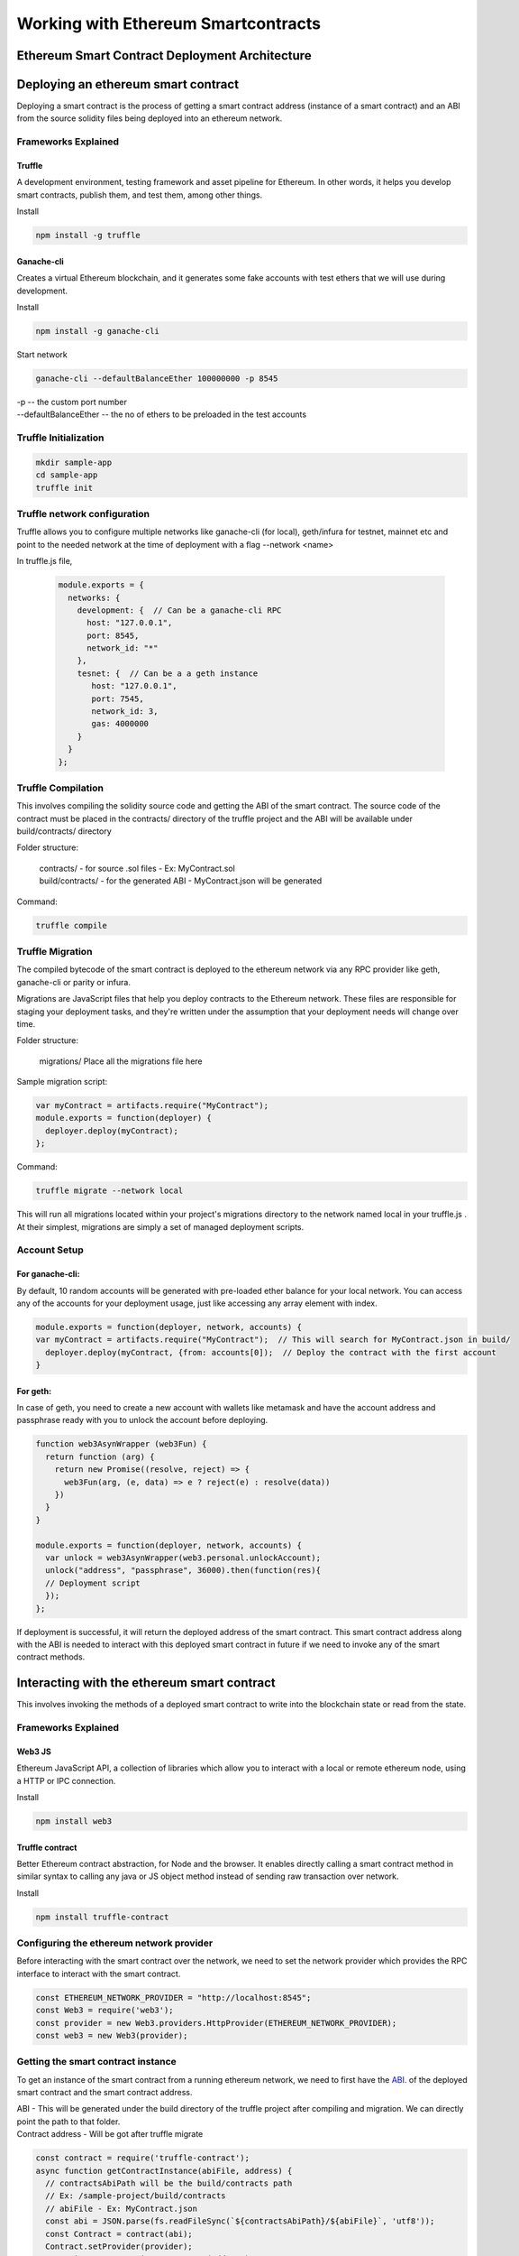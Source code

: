 Working with Ethereum Smartcontracts
=======================================

Ethereum Smart Contract Deployment Architecture
---------------------------------------------------

  .. image:: ./_static/images/ethereum.png

Deploying an ethereum smart contract
--------------------------------------

Deploying a smart contract is the process of getting a smart contract address (instance of a smart contract) and an ABI from the source solidity files being deployed into an ethereum network.

Frameworks Explained
^^^^^^^^^^^^^^^^^^^^^

Truffle
**********

A development environment, testing framework and asset pipeline for Ethereum. In other words, it helps you develop smart contracts, publish them, and test them, among other things.

Install

.. code-block:: python

  npm install -g truffle

Ganache-cli
*************

Creates a virtual Ethereum blockchain, and it generates some fake accounts with test ethers  that we will use during development.

Install

.. code-block:: python

  npm install -g ganache-cli

Start network

.. code-block:: python

  ganache-cli --defaultBalanceEther 100000000 -p 8545

| -p -- the custom port number
| --defaultBalanceEther -- the no of ethers to be preloaded in the test accounts


Truffle Initialization
^^^^^^^^^^^^^^^^^^^^^^^^^
.. code-block:: python

  mkdir sample-app
  cd sample-app
  truffle init

Truffle network configuration
^^^^^^^^^^^^^^^^^^^^^^^^^^^^^^^^

Truffle allows you to configure multiple networks like ganache-cli (for local), geth/infura for testnet, mainnet etc and point to the needed network at the time of deployment with a flag --network <name>
   
In truffle.js file,

  .. code-block:: python

    module.exports = {
      networks: {
        development: {  // Can be a ganache-cli RPC
          host: "127.0.0.1",
          port: 8545,
          network_id: "*"
        },
        tesnet: {  // Can be a a geth instance
           host: "127.0.0.1",
           port: 7545,
           network_id: 3,
           gas: 4000000
        }      
      }
    };
 

Truffle Compilation
^^^^^^^^^^^^^^^^^^^^^^^

This involves compiling the solidity source code and getting the ABI of the smart contract. The source code of the contract must be placed in the contracts/ directory of the truffle project and the ABI will be available under build/contracts/ directory

Folder structure:

 | contracts/ - for source .sol files  - Ex: MyContract.sol
 | build/contracts/ - for the generated ABI   -  MyContract.json will be generated

Command:   

.. code-block:: python

  truffle compile

Truffle Migration
^^^^^^^^^^^^^^^^^^^^^

The compiled bytecode of the smart contract is deployed to the ethereum network via any RPC provider like geth, ganache-cli or parity or infura.

Migrations are JavaScript files that help you deploy contracts to the Ethereum network. These files are responsible for staging your deployment tasks, and they're written under the assumption that your deployment needs will change over time. 


Folder structure:

 | migrations/ Place all the migrations file here

Sample migration script:

.. code-block:: python

  var myContract = artifacts.require("MyContract");
  module.exports = function(deployer) {
    deployer.deploy(myContract);
  };


Command:   

.. code-block:: python

  truffle migrate --network local

This will run all migrations located within your project's migrations directory to the network named local in your truffle.js . At their simplest, migrations are simply a set of managed deployment scripts.

Account Setup
^^^^^^^^^^^^^^

For ganache-cli: 
****************

By default, 10 random accounts will be generated with pre-loaded ether balance for your local network. You can access any of the accounts for your deployment usage, just like accessing any array element with index.

.. code-block:: python

  module.exports = function(deployer, network, accounts) {
  var myContract = artifacts.require("MyContract");  // This will search for MyContract.json in build/
    deployer.deploy(myContract, {from: accounts[0]);  // Deploy the contract with the first account
  }

For geth: 
**********

In case of geth, you need to create a new account with wallets like metamask and have the account address and passphrase ready with you to unlock the account before deploying. 

.. code-block:: python

  function web3AsynWrapper (web3Fun) {
    return function (arg) {
      return new Promise((resolve, reject) => {
        web3Fun(arg, (e, data) => e ? reject(e) : resolve(data))
      })
    }
  }

  module.exports = function(deployer, network, accounts) {
    var unlock = web3AsynWrapper(web3.personal.unlockAccount);
    unlock("address", "passphrase", 36000).then(function(res){
    // Deployment script
    });
  };

If deployment is successful, it will return the deployed address of the smart contract. This smart contract address along with the ABI is needed to interact with this deployed smart contract in future if we need to invoke any of the smart contract methods.

Interacting with the ethereum smart contract
----------------------------------------------

This involves invoking the methods of a deployed smart contract to write into the blockchain state or read from the state.

Frameworks Explained
^^^^^^^^^^^^^^^^^^^^^

Web3 JS
********
Ethereum JavaScript API,  a collection of libraries which allow you to interact with a local or remote ethereum node, using a HTTP or IPC connection.

Install

.. code-block:: python

  npm install web3

Truffle contract
*****************

Better Ethereum contract abstraction, for Node and the browser. It enables directly calling a smart contract method in similar syntax to calling any java or JS object method instead of sending raw transaction over network.

Install

.. code-block:: python

  npm install truffle-contract

Configuring the ethereum network provider
^^^^^^^^^^^^^^^^^^^^^^^^^^^^^^^^^^^^^^^^^

Before interacting with the smart contract over the network, we need to set the network provider which provides the RPC interface to interact with the smart contract.

.. code-block:: python

  const ETHEREUM_NETWORK_PROVIDER = "http://localhost:8545";
  const Web3 = require('web3');
  const provider = new Web3.providers.HttpProvider(ETHEREUM_NETWORK_PROVIDER);
  const web3 = new Web3(provider);


Getting the smart contract instance
^^^^^^^^^^^^^^^^^^^^^^^^^^^^^^^^^^^^

To get an instance of the smart contract from a running ethereum network, we need to first have the `ABI 
<https://solidity.readthedocs.io/en/develop/abi-spec.html>`_. of the deployed smart contract and the smart contract address.

| ABI - This will be generated under the build directory of the truffle project after compiling and migration. We can directly point the path to that folder.

| Contract address - Will be got after truffle migrate

.. code-block:: python

  const contract = require('truffle-contract');
  async function getContractInstance(abiFile, address) {
    // contractsAbiPath will be the build/contracts path
    // Ex: /sample-project/build/contracts
    // abiFile - Ex: MyContract.json
    const abi = JSON.parse(fs.readFileSync(`${contractsAbiPath}/${abiFile}`, 'utf8'));
    const Contract = contract(abi);
    Contract.setProvider(provider);
    const instance = await Contract.at(address);
    return instance;
  }

Invoking the smart contract methods
^^^^^^^^^^^^^^^^^^^^^^^^^^^^^^^^^^^^

Once we get an instance of the smart contract from the network, we are ready to invoke with any of the public methods.

Consider the below smart contract with a read and write method to read and write the age for a person.

.. code-block:: python

  pragma solidity ^0.4.23;
  contract MyContract {
    private uint256 age = 0;
    function readMyAge() public view returns(uint256){
        return age;
    }

    function writeMyAge(uint256 _age) public {
        age = _age;
    }
  }

Calling a read method
**********************

Calling a read method is as simple as calling the method for any on JS or java object.

Refer the previous section for the definition of getContractInstance method.

.. code-block:: python
  
  async getAge() {
    try {
        // xxxxx is the deployed smart contract address
      const contract = await getContractInstance('MyContract.json', "xxxxxxx");
      const age = this.contract.readMyAge();
      return reached;
    } catch (error) {
      logger.error(error.stack);      
    }
  }

Calling a write method
**********************

Caling a write method involves submitting a transaction to the underlying network and hence we need a valid ethereum wallet address and private key that we own from which we should submit the transaction.

| Also we need to make sure that wallet has enough ethers loaded to pay for the gas fee.

.. code-block:: python

  async setAge(age) {
    try {
        // xxxxx is the deployed smart contract address
      const contract = await getContractInstance('MyContract.json', "xxxxxxx");
      const method = await this.contract.writeMyAge.request(age, "xxxxxxx");
      const { data } = method.params[0];
      submitTx(data);
      return reached;
    } catch (error) {
      logger.error(error.stack);      
    }
  }

The above method creates the hex data for the writer method that we are about to call along with the params for the method.

| Now we are ready to submit this data as the transaction.

| Let us see the logic behind the submitTx method that we used above.

.. code-block:: python

  const ETHEREUM_NETWORK_PROVIDER = "http://localhost:8545";
  const Web3 = require('web3');
  const provider = new Web3.providers.HttpProvider(ETHEREUM_NETWORK_PROVIDER);
  const web3 = new Web3(provider);
  const EthereumTx = require('ethereumjs-tx');
  async submitTx(data, to) {
    try {
      const from = <your ethereum wallet address>;
      const secretKey = <your private key of wallet>;
      const txCount = web3.eth.getTransactionCount(from);
      const txParams = {
        from,
        to,
        data,
        value: 0x0,
        nonce: web3.toHex(txCount)
      };
      const gas = web3.eth.estimateGas(txParams); 
      txParams.gasLimit = web3.toHex(gas + 1000);
      txParams.gasPrice = web3.toHex(web3.eth.gasPrice.add(10000000));

      const tx = new EthereumTx(txParams);
      tx.sign(secretKey);
      const serializedTx = tx.serialize();
      web3.eth.sendRawTransaction(`0x${serializedTx.toString('hex')}`, (err, hash) => {
        if (err) return err;
        if (hash) return hash;
      });
    } catch (error) {
      console.log(error.stack);
      return error;
    }
  }

Let us see the critical line of codes in detail:

.. code-block:: python
  
  const from = <your ethereum wallet address>;
  const secretKey = <your private key of wallet>;
  
Have these values configured in some env file for security purpose and make sure you own this.

.. code-block:: python

  const txParams = {
        from,
        to,
        data,
        value: 0x0,
        nonce: web3.toHex(txCount)
   };

Value is zero, because we are not transferring any ETH in this tx. And nonce must be always one greater than the prev tx of the from account,

.. code-block:: python

  const gas = web3.eth.estimateGas(txParams); 
  txParams.gasLimit = web3.toHex(gas + 1000);


"Gas" is the name for a special unit used in Ethereum. It measures how much "work" an action or set of actions takes to perform.

Here we estimate the amount of gas that is likely to be consumed for this transaction and add some buffer for our safety to avoid out of gas exception because in times of peak load, gas consumption may increase.

.. code-block:: python

  txParams.gasPrice = web3.toHex(web3.eth.gasPrice.add(10000000));

Gas price is the amount of weis we are ready to pay per gas unit for this tx.
| We increase the gas price if we have enough funds and want to get our tx mined sooner since miners always mine the tx with higher gas price first.
| 10000000 is the weis we are adding as extra to make our tx mine faster but that depends on your priority.
| After the mining of this tx, you will lose txParams.gasLimit * txParams.gasPrice weis from your wallet balance as tx fee.

.. code-block:: python

  tx.sign(secretKey);

Signing the tx with our private key

.. code-block:: python

  web3.eth.sendRawTransaction(`0x${serializedTx.toString('hex')}`

Here we are submitting the transaction to th enetwork on our behalf. If everything goes well, we will get the hash of the submitted transaction in return.

We can check the status of the transaction if mined by checking the tx status in the network. use the below code snippet.

.. code-block:: python

  const receipt = web3.eth.getTransactionReceipt(hash);

If receipt is null, it means the tx is yet to be mined

| If receipt.status = 1, the mining is success and th eexecution is also success.

| If receipt.status = 0, it means mining is success but there is an execution error, but your gas fee gone is gone.

| Checking if blockchain state is changed:

Once the tx is mined with success, you can now again call the getter method like, 

.. code-block:: python

  const contract = await getContractInstance('MyContract.json', "xxxxxxx");
  const age = this.contract.readMyAge();

And check if the age we are getting is the updated one that we passed as argument in the write method.

